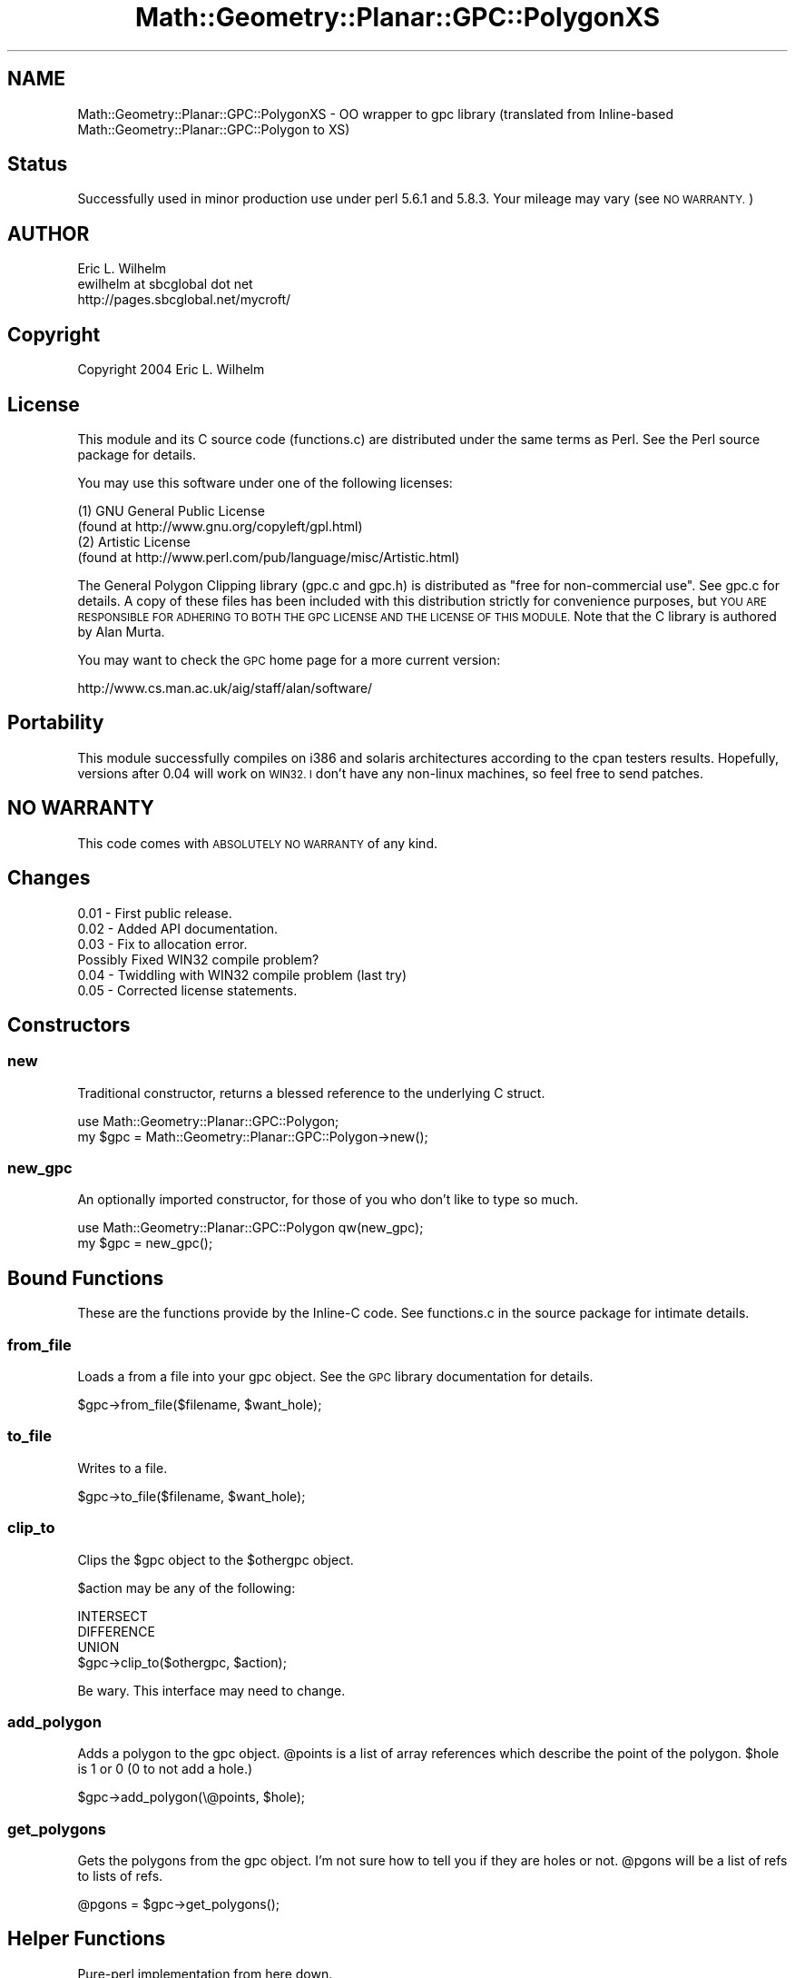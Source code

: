 .\" Automatically generated by Pod::Man 2.28 (Pod::Simple 3.35)
.\"
.\" Standard preamble:
.\" ========================================================================
.de Sp \" Vertical space (when we can't use .PP)
.if t .sp .5v
.if n .sp
..
.de Vb \" Begin verbatim text
.ft CW
.nf
.ne \\$1
..
.de Ve \" End verbatim text
.ft R
.fi
..
.\" Set up some character translations and predefined strings.  \*(-- will
.\" give an unbreakable dash, \*(PI will give pi, \*(L" will give a left
.\" double quote, and \*(R" will give a right double quote.  \*(C+ will
.\" give a nicer C++.  Capital omega is used to do unbreakable dashes and
.\" therefore won't be available.  \*(C` and \*(C' expand to `' in nroff,
.\" nothing in troff, for use with C<>.
.tr \(*W-
.ds C+ C\v'-.1v'\h'-1p'\s-2+\h'-1p'+\s0\v'.1v'\h'-1p'
.ie n \{\
.    ds -- \(*W-
.    ds PI pi
.    if (\n(.H=4u)&(1m=24u) .ds -- \(*W\h'-12u'\(*W\h'-12u'-\" diablo 10 pitch
.    if (\n(.H=4u)&(1m=20u) .ds -- \(*W\h'-12u'\(*W\h'-8u'-\"  diablo 12 pitch
.    ds L" ""
.    ds R" ""
.    ds C` ""
.    ds C' ""
'br\}
.el\{\
.    ds -- \|\(em\|
.    ds PI \(*p
.    ds L" ``
.    ds R" ''
.    ds C`
.    ds C'
'br\}
.\"
.\" Escape single quotes in literal strings from groff's Unicode transform.
.ie \n(.g .ds Aq \(aq
.el       .ds Aq '
.\"
.\" If the F register is turned on, we'll generate index entries on stderr for
.\" titles (.TH), headers (.SH), subsections (.SS), items (.Ip), and index
.\" entries marked with X<> in POD.  Of course, you'll have to process the
.\" output yourself in some meaningful fashion.
.\"
.\" Avoid warning from groff about undefined register 'F'.
.de IX
..
.nr rF 0
.if \n(.g .if rF .nr rF 1
.if (\n(rF:(\n(.g==0)) \{
.    if \nF \{
.        de IX
.        tm Index:\\$1\t\\n%\t"\\$2"
..
.        if !\nF==2 \{
.            nr % 0
.            nr F 2
.        \}
.    \}
.\}
.rr rF
.\" ========================================================================
.\"
.IX Title "Math::Geometry::Planar::GPC::PolygonXS 3"
.TH Math::Geometry::Planar::GPC::PolygonXS 3 "2017-08-06" "perl v5.22.4" "User Contributed Perl Documentation"
.\" For nroff, turn off justification.  Always turn off hyphenation; it makes
.\" way too many mistakes in technical documents.
.if n .ad l
.nh
.SH "NAME"
Math::Geometry::Planar::GPC::PolygonXS \- OO wrapper to gpc library
(translated from Inline\-based Math::Geometry::Planar::GPC::Polygon to XS)
.SH "Status"
.IX Header "Status"
Successfully used in minor production use under perl 5.6.1 and 5.8.3.
Your mileage may vary  (see \s-1NO WARRANTY.\s0)
.SH "AUTHOR"
.IX Header "AUTHOR"
.Vb 3
\&  Eric L. Wilhelm
\&  ewilhelm at sbcglobal dot net
\&  http://pages.sbcglobal.net/mycroft/
.Ve
.SH "Copyright"
.IX Header "Copyright"
Copyright 2004 Eric L. Wilhelm
.SH "License"
.IX Header "License"
This module and its C source code (functions.c) are distributed under
the same terms as Perl.  See the Perl source package for details.
.PP
You may use this software under one of the following licenses:
.PP
.Vb 4
\&  (1) GNU General Public License
\&    (found at http://www.gnu.org/copyleft/gpl.html)
\&  (2) Artistic License
\&    (found at http://www.perl.com/pub/language/misc/Artistic.html)
.Ve
.PP
The General Polygon Clipping library (gpc.c and gpc.h) is distributed as
\&\*(L"free for non-commercial use\*(R".  See gpc.c for details.  A copy of these
files has been included with this distribution strictly for convenience
purposes, but \s-1YOU ARE RESPONSIBLE FOR ADHERING TO BOTH THE GPC LICENSE
AND THE LICENSE OF THIS MODULE. \s0 Note that the C library is authored by
Alan Murta.
.PP
You may want to check the \s-1GPC\s0 home page for a more current version:
.PP
.Vb 1
\&  http://www.cs.man.ac.uk/aig/staff/alan/software/
.Ve
.SH "Portability"
.IX Header "Portability"
This module successfully compiles on i386 and solaris architectures
according to the cpan testers results.  Hopefully, versions after 0.04
will work on \s-1WIN32.  I\s0 don't have any non-linux machines, so feel free
to send patches.
.SH "NO WARRANTY"
.IX Header "NO WARRANTY"
This code comes with \s-1ABSOLUTELY NO WARRANTY\s0 of any kind.
.SH "Changes"
.IX Header "Changes"
.Vb 6
\&  0.01 \- First public release.
\&  0.02 \- Added API documentation.
\&  0.03 \- Fix to allocation error.
\&         Possibly Fixed WIN32 compile problem?
\&  0.04 \- Twiddling with WIN32 compile problem (last try)
\&  0.05 \- Corrected license statements.
.Ve
.SH "Constructors"
.IX Header "Constructors"
.SS "new"
.IX Subsection "new"
Traditional constructor, returns a blessed reference to the underlying C struct.
.PP
.Vb 2
\&  use Math::Geometry::Planar::GPC::Polygon;
\&  my $gpc = Math::Geometry::Planar::GPC::Polygon\->new();
.Ve
.SS "new_gpc"
.IX Subsection "new_gpc"
An optionally imported constructor, for those of you who don't like to
type so much.
.PP
.Vb 2
\&  use Math::Geometry::Planar::GPC::Polygon qw(new_gpc);
\&  my $gpc = new_gpc();
.Ve
.SH "Bound Functions"
.IX Header "Bound Functions"
These are the functions provide by the Inline-C code.  See functions.c
in the source package for intimate details.
.SS "from_file"
.IX Subsection "from_file"
Loads a from a file into your gpc object.  See the \s-1GPC\s0 library
documentation for details.
.PP
.Vb 1
\&  $gpc\->from_file($filename, $want_hole);
.Ve
.SS "to_file"
.IX Subsection "to_file"
Writes to a file.
.PP
.Vb 1
\&  $gpc\->to_file($filename, $want_hole);
.Ve
.SS "clip_to"
.IX Subsection "clip_to"
Clips the \f(CW$gpc\fR object to the \f(CW$othergpc\fR object.
.PP
\&\f(CW$action\fR may be any of the following:
.PP
.Vb 3
\&  INTERSECT
\&  DIFFERENCE
\&  UNION
\&
\&  $gpc\->clip_to($othergpc, $action);
.Ve
.PP
Be wary.  This interface may need to change.
.SS "add_polygon"
.IX Subsection "add_polygon"
Adds a polygon to the gpc object.  \f(CW@points\fR is a list of array references
which describe the point of the polygon.  \f(CW$hole\fR is 1 or 0 (0 to not add
a hole.)
.PP
.Vb 1
\&  $gpc\->add_polygon(\e@points, $hole);
.Ve
.SS "get_polygons"
.IX Subsection "get_polygons"
Gets the polygons from the gpc object.  I'm not sure how to tell you if
they are holes or not.  \f(CW@pgons\fR will be a list of refs to lists of refs.
.PP
.Vb 1
\&  @pgons = $gpc\->get_polygons();
.Ve
.SH "Helper Functions"
.IX Header "Helper Functions"
Pure-perl implementation from here down.
.SS "as_string"
.IX Subsection "as_string"
.Vb 1
\&  $gpc\->as_string();
.Ve
